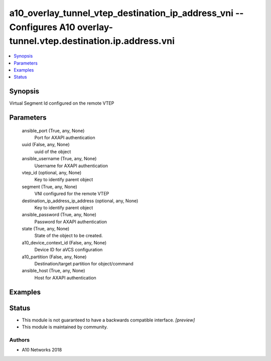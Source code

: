 .. _a10_overlay_tunnel_vtep_destination_ip_address_vni_module:


a10_overlay_tunnel_vtep_destination_ip_address_vni -- Configures A10 overlay-tunnel.vtep.destination.ip.address.vni
===================================================================================================================

.. contents::
   :local:
   :depth: 1


Synopsis
--------

Virtual Segment Id configured on the remote VTEP






Parameters
----------

  ansible_port (True, any, None)
    Port for AXAPI authentication


  uuid (False, any, None)
    uuid of the object


  ansible_username (True, any, None)
    Username for AXAPI authentication


  vtep_id (optional, any, None)
    Key to identify parent object


  segment (True, any, None)
    VNI configured for the remote VTEP


  destination_ip_address_ip_address (optional, any, None)
    Key to identify parent object


  ansible_password (True, any, None)
    Password for AXAPI authentication


  state (True, any, None)
    State of the object to be created.


  a10_device_context_id (False, any, None)
    Device ID for aVCS configuration


  a10_partition (False, any, None)
    Destination/target partition for object/command


  ansible_host (True, any, None)
    Host for AXAPI authentication









Examples
--------

.. code-block:: yaml+jinja

    





Status
------




- This module is not guaranteed to have a backwards compatible interface. *[preview]*


- This module is maintained by community.



Authors
~~~~~~~

- A10 Networks 2018

